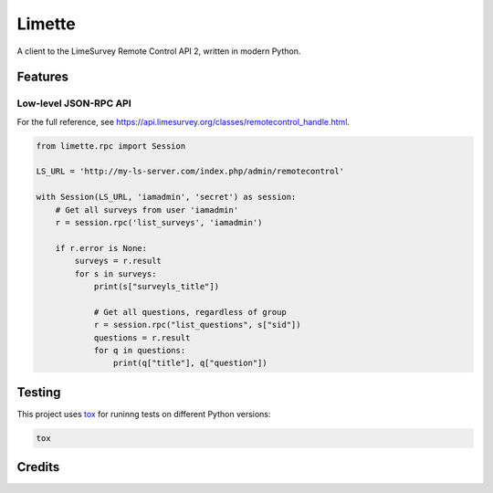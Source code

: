 Limette
=======

|PyPI| |Python versions| |Travis builds| |Documentation Status|
|Updates| |Python 3| |codecov|

A client to the LimeSurvey Remote Control API 2, written in modern
Python.

Features
--------

Low-level JSON-RPC API
~~~~~~~~~~~~~~~~~~~~~~

For the full reference, see https://api.limesurvey.org/classes/remotecontrol_handle.html.

.. code:: python

   from limette.rpc import Session

   LS_URL = 'http://my-ls-server.com/index.php/admin/remotecontrol'

   with Session(LS_URL, 'iamadmin', 'secret') as session:
       # Get all surveys from user 'iamadmin'
       r = session.rpc('list_surveys', 'iamadmin')

       if r.error is None:
           surveys = r.result
           for s in surveys:
               print(s["surveyls_title"])

               # Get all questions, regardless of group
               r = session.rpc("list_questions", s["sid"])
               questions = r.result
               for q in questions:
                   print(q["title"], q["question"])


Testing
-------

This project uses `tox <https://tox.readthedocs.io/en/latest/>`__
for runinng tests on different Python versions:

.. code:: bash

   tox

Credits
-------



.. |PyPI| image:: https://img.shields.io/pypi/v/limette.svg
   :target: https://pypi.python.org/pypi/limette
.. |Python versions| image:: https://img.shields.io/pypi/pyversions/limette.svg?longCache=True
   :target: https://pypi.python.org/pypi/limette
.. |Travis builds| image:: https://api.travis-ci.com/edgarrmondragon/limette.svg?branch=master
   :target: https://travis-ci.com/edgarrmondragon/limette
.. |Documentation Status| image:: https://readthedocs.org/projects/limette/badge/?version=latest
   :target: https://limette.readthedocs.io/en/latest/?badge=latest
.. |Updates| image:: https://pyup.io/repos/github/edgarrmondragon/limette/shield.svg
   :target: https://pyup.io/repos/github/edgarrmondragon/limette/
.. |Python 3| image:: https://pyup.io/repos/github/edgarrmondragon/limette/python-3-shield.svg
   :target: https://pyup.io/repos/github/edgarrmondragon/limette/
   :alt: Python 3
.. |codecov| image:: https://codecov.io/gh/edgarrmondragon/limette/branch/master/graph/badge.svg
   :target: https://codecov.io/gh/edgarrmondragon/limette
